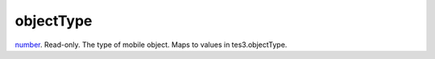 objectType
====================================================================================================

`number`_. Read-only. The type of mobile object. Maps to values in tes3.objectType.

.. _`number`: ../../../lua/type/number.html

